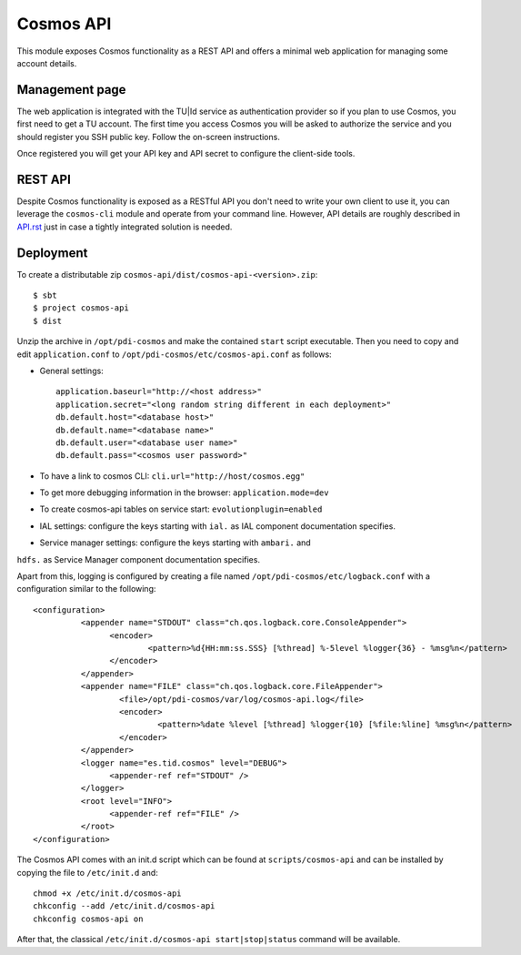 ==========
Cosmos API
==========

This module exposes Cosmos functionality as a REST API and offers a minimal web
application for managing some account details.

---------------
Management page
---------------

The web application is integrated with the TU|Id service as authentication
provider so if you plan to use Cosmos, you first need to get a TU account.  The
first time you access Cosmos you will be asked to authorize the service and you
should register you SSH public key.  Follow the on-screen instructions.

Once registered you will get your API key and API secret to configure the
client-side tools.

--------
REST API
--------

Despite Cosmos functionality is exposed as a RESTful API you don't need to
write your own client to use it, you can leverage the ``cosmos-cli`` module and
operate from your command line.  However, API details are roughly described
in `API.rst <API.rst>`_ just in case a tightly integrated solution is needed.

----------
Deployment
----------

To create a distributable zip ``cosmos-api/dist/cosmos-api-<version>.zip``::

    $ sbt
    $ project cosmos-api
    $ dist

Unzip the archive in ``/opt/pdi-cosmos`` and make the contained ``start`` script
executable.  Then you need to copy and edit ``application.conf`` to ``/opt/pdi-cosmos/etc/cosmos-api.conf`` as follows:

- General settings::

    application.baseurl="http://<host address>"
    application.secret="<long random string different in each deployment>"
    db.default.host="<database host>"
    db.default.name="<database name>"
    db.default.user="<database user name>"
    db.default.pass="<cosmos user password>"

- To have a link to cosmos CLI: ``cli.url="http://host/cosmos.egg"``

- To get more debugging information in the browser: ``application.mode=dev``

- To create cosmos-api tables on service start: ``evolutionplugin=enabled``

- IAL settings: configure the keys starting with ``ial.`` as IAL component documentation specifies.

- Service manager settings: configure the keys starting with ``ambari.`` and
``hdfs.`` as Service Manager component documentation specifies.

Apart from this, logging is configured by creating a file named
``/opt/pdi-cosmos/etc/logback.conf`` with a configuration similar to the
following::

   <configuration>
             <appender name="STDOUT" class="ch.qos.logback.core.ConsoleAppender">
                   <encoder>
                           <pattern>%d{HH:mm:ss.SSS} [%thread] %-5level %logger{36} - %msg%n</pattern>
                   </encoder>
             </appender>
             <appender name="FILE" class="ch.qos.logback.core.FileAppender">
                     <file>/opt/pdi-cosmos/var/log/cosmos-api.log</file>
                     <encoder>
                             <pattern>%date %level [%thread] %logger{10} [%file:%line] %msg%n</pattern>
                     </encoder>
             </appender>
             <logger name="es.tid.cosmos" level="DEBUG">
                   <appender-ref ref="STDOUT" />
             </logger>
             <root level="INFO">
                   <appender-ref ref="FILE" />
             </root>
   </configuration>

The Cosmos API comes with an init.d script which can be found at
``scripts/cosmos-api`` and can be installed by copying the file to ``/etc/init.d``
and::

    chmod +x /etc/init.d/cosmos-api
    chkconfig --add /etc/init.d/cosmos-api
    chkconfig cosmos-api on

After that, the classical ``/etc/init.d/cosmos-api start|stop|status`` command
will be available.
